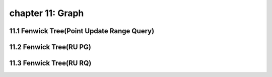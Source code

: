 chapter 11: Graph
=============================




11.1 Fenwick Tree(Point Update Range Query)
--------------------------------------------------



11.2 Fenwick Tree(RU PG)
--------------------------------------------------



11.3 Fenwick Tree(RU RQ)
--------------------------------------------------

